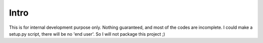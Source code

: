 =====
Intro
=====


This is for internal development purpose only.
Nothing guaranteed, and most of the codes are incomplete. 
I could make a setup.py script, there will be no 'end user'. So I will not package this project ;)
